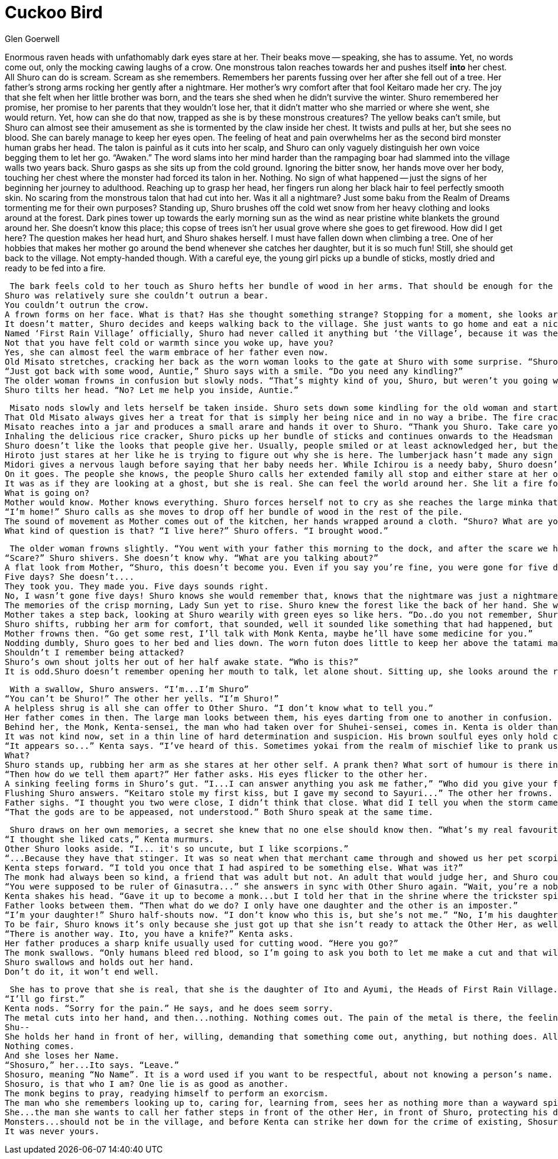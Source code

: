 :doctype: book
:icons: font
:page-background-image: image:Story Scorpion.jpg[pdfwidth=100%]

= Cuckoo Bird
Glen Goerwell

Enormous raven heads with unfathomably dark eyes stare at her. Their beaks move -- speaking, she has to assume. Yet, no words come out, only the mocking cawing laughs of a crow. One monstrous talon reaches towards her and pushes itself *into* her chest. All Shuro can do is scream. Scream as she remembers.
Remembers her parents fussing over her after she fell out of a tree. Her father’s strong arms rocking her gently after a nightmare. Her mother’s wry comfort after that fool Keitaro made her cry. The joy that she felt when her little brother was born, and the tears she shed when he didn’t survive the winter. Shuro remembered her promise, her promise to her parents that they wouldn’t lose her, that it didn’t matter who she married or where she went, she would return.
Yet, how can she do that now, trapped as she is by these monstrous creatures? The yellow beaks can’t smile, but Shuro can almost see their amusement as she is tormented by the claw inside her chest. It twists and pulls at her, but she sees no blood. She can barely manage to keep her eyes open. The feeling of heat and pain overwhelms her as the second bird monster human grabs her head. The talon is painful as it cuts into her scalp, and Shuro can only vaguely distinguish her own voice begging them to let her go.
“Awaken.” The word slams into her mind harder than the rampaging boar had slammed into the village walls two years back.
Shuro gasps as she sits up from the cold ground. Ignoring the bitter snow, her hands move over her body, touching her chest where the monster had forced its talon in her. Nothing. No sign of what happened -- just the signs of her beginning her journey to adulthood. Reaching up to grasp her head, her fingers run along her black hair to feel perfectly smooth skin. No scaring from the monstrous talon that had cut into her.
Was it all a nightmare? Just some baku from the Realm of Dreams tormenting me for their own purposes? Standing up, Shuro brushes off the cold wet snow from her heavy clothing and looks around at the forest. Dark pines tower up towards the early morning sun as the wind as near pristine white blankets the ground around her. She doesn’t know this place; this copse of trees isn’t her usual grove where she goes to get firewood. How did I get here?
The question makes her head hurt, and Shuro shakes herself. I must have fallen down when climbing a tree. One of her hobbies that makes her mother go around the bend whenever she catches her daughter, but it is so much fun! Still, she should get back to the village. Not empty-handed though. With a careful eye, the young girl picks up a bundle of sticks, mostly dried and ready to be fed into a fire.

 The bark feels cold to her touch as Shuro hefts her bundle of wood in her arms. That should be enough for the fires. The winter had come so suddenly this year. The little clouds that form from her breath puff up into the air as she walks. The winter has been so sudden, yet the animals knew somehow. Not one could be seen, almost as if they were hiding from her, but she was just a young girl. Why would they bother? It was for the best really. While bears and wolves don’t usually come this far towards the river, when they did, well, there were stories.
Shuro was relatively sure she couldn’t outrun a bear.
You couldn’t outrun the crow.
A frown forms on her face. What is that? Has she thought something strange? Stopping for a moment, she looks around again at the forest, trying to piece together what had made her feel so uneasy all of a sudden. Her stomach gnaws at her like it had when she had watched Moka confess to Tsuma, not knowing that Tsuma had just gotten engaged to Rika. Shuro knew then she should have warned the other woman, but there had been no time. She had just found out herself and it was all a mess. What was I thinking about?
It doesn’t matter, Shuro decides and keeps walking back to the village. She just wants to go home and eat a nice unadon. They still should have some eels for the rice bowl dish unless father ate them all again. Only she and her father like the oily fish. Her mother claims eel is just too much and sticks to trout or carp. Shuro loves her mother, but they can’t agree on this at all. The thought of them playfully arguing about the best fish brings a smile to her face as she crests a small hill to see the village.
Named ‘First Rain Village’ officially, Shuro had never called it anything but ‘the Village’, because it was the only one she knew. Laid out in a twisting grid surrounded by a firm log palisade, the village is a few li away from the river so that flooding wouldn’t take everyone. It is still close enough for people to go to every day for water and food. Smoke wafts from the chimneys as she begins to hurry to the gate. It will be good to get out of the cold.
Not that you have felt cold or warmth since you woke up, have you?
Yes, she can almost feel the warm embrace of her father even now.
Old Misato stretches, cracking her back as the worn woman looks to the gate at Shuro with some surprise. “Shuro, aren’t you...?”
“Just got back with some wood, Auntie,” Shuro says with a smile. “Do you need any kindling?”
The older woman frowns in confusion but slowly nods. “That’s mighty kind of you, Shuro, but weren’t you going with your father to the dock?”
Shuro tilts her head. “No? Let me help you inside, Auntie.”

 Misato nods slowly and lets herself be taken inside. Shuro sets down some kindling for the old woman and starts a fire for her. It was the least that I should do for an honored elder, Shuro thinks.
That Old Misato always gives her a treat for that is simply her being nice and in no way a bribe. The fire crackles and Shuro bows. “Take care, Auntie. I should really get home,”
Misato reaches into a jar and produces a small arare and hands it over to Shuro. “Thank you Shuro. Take care yourself.”
Inhaling the delicious rice cracker, Shuro picks up her bundle of sticks and continues onwards to the Headsman House, or, as she had always known it, home.
Shuro doesn’t like the looks that people give her. Usually, people smiled or at least acknowledged her, but they never stared at her like she was out of place before.
Hiroto just stares at her like he is trying to figure out why she is here. The lumberjack hasn’t made any sign of noticing her words or hearing her.
Midori gives a nervous laugh before saying that her baby needs her. While Ichirou is a needy baby, Shuro doesn’t hear anything.
On it goes. The people she knows, the people Shuro calls her extended family all stop and either stare at her or just make excuses to leave.
It was as if they are looking at a ghost, but she is real. She can feel the world around her. She lit a fire for the Fortunes’ sake. Shuro huddles, finally feeling cold as she watches her best friend Sayuri babble something about a kettle and run away from her.
What is going on?
Mother would know. Mother knows everything. Shuro forces herself not to cry as she reaches the large minka that she has lived in all her life. The sloping thatched roof towers over her as she steps inside.
“I’m home!” Shuro calls as she moves to drop off her bundle of wood in the rest of the pile.
The sound of movement as Mother comes out of the kitchen, her hands wrapped around a cloth. “Shuro? What are you doing here?”
What kind of question is that? “I live here?” Shuro offers. “I brought wood.”

 The older woman frowns slightly. “You went with your father this morning to the dock, and after the scare we had, I can’t imagine him letting you out of his sight.”
“Scare?” Shuro shivers. She doesn’t know why. “What are you talking about?”
A flat look from Mother, “Shuro, this doesn’t become you. Even if you say you’re fine, you were gone for five days!”
Five days? She doesn’t....
They took you. They made you. Five days sounds right.
No, I wasn’t gone five days! Shuro knows she would remember that, knows that the nightmare was just a nightmare. “Mother,” she begins. “I just went to the forest to get some wood...”
The memories of the crisp morning, Lady Sun yet to rise. Shuro knew the forest like the back of her hand. She was almost a woman herself, and she could handle going to the woods all on her own. Her mother fretting anyways, and her father calming everything down the way he always did....
Mother takes a step back, looking at Shuro wearily with green eyes so like hers. “Do..do you not remember, Shuro? You were lost in the forest. You said a murder of crows had chased you into a cave.”
Shuro shifts, rubbing her arm for comfort, that sounded, well it sounded like something that had happened, but at the same time not to her. It was easy to imagine how the beaks had felt and the talons of course. “...I’m sorry mother, no, I don’t remember that.”
Mother frowns then. “Go get some rest, I’ll talk with Monk Kenta, maybe he’ll have some medicine for you.”
Nodding dumbly, Shuro goes to her bed and lies down. The worn futon does little to keep her above the tatami mats of the bedroom, but with enough blankets, she is comfortable enough. Comfortable enough to doze as her mind tries to figure out why she can’t remember.
Shouldn’t I remember being attacked?
Shuro’s own shout jolts her out of her half awake state. “Who is this?”
It is odd.Shuro doesn’t remember opening her mouth to talk, let alone shout. Sitting up, she looks around the room to see herself standing there, arm outstretched and pointing. Shuro never really liked how she looked, too gangly and awkward. Her green eyes were her best feature. It feels strange to look at her doppelganger, the scratches of beaks and talons visible on her head giving her a character that Shuro lacked.

 With a swallow, Shuro answers. “I’m...I’m Shuro”
“You can’t be Shuro!” The other her yells. “I’m Shuro!”
A helpless shrug is all she can offer to Other Shuro. “I don’t know what to tell you.”
Her father comes in then. The large man looks between them, his eyes darting from one to another in confusion. “Wait...two of you? How?”
Behind her, the Monk, Kenta-sensei, the man who had taken over for Shuhei-sensei, comes in. Kenta is older than her by a few years. Usually Shuro enjoyed watching him from time to time; his handsome face was always so kind.
It was not kind now, set in a thin line of hard determination and suspicion. His brown soulful eyes only hold cunning wisdom as memories flicker through them.
“It appears so...” Kenta says. “I’ve heard of this. Sometimes yokai from the realm of mischief like to prank us humans by impersonating people we love. One of them must be a spirit of some kind.”
What?
Shuro stands up, rubbing her arm as she stares at her other self. A prank then? What sort of humour is there in a joke like this? Why would anyone impersonate her of all people? Yes sometimes she climbs trees and yes sometimes she gossips, but she is just a normal girl. The only thing remotely special is being the daughter of the village headsman. That isn’t enough to...to be worth acting on, is it?
“Then how do we tell them apart?” Her father asks. His eyes flicker to the other her.
A sinking feeling forms in Shuro’s gut. “I...I can answer anything you ask me father,” “Who did you give your first kiss to?” The other her demands.
Flushing Shuro answers. “Keitaro stole my first kiss, but I gave my second to Sayuri...” The other her frowns. “...I never told anyone that.”
Father sighs. “I thought you two were close, I didn’t think that close. What did I tell you when the storm came in and ruined Toshi’s house?”
“That the gods are to be appeased, not understood.” Both Shuro speak at the same time.

 Shuro draws on her own memories, a secret she knew that no one else should know then. “What’s my real favourite animal?”
“I thought she liked cats,” Kenta murmurs.
Other Shuro looks aside. “I... it's so uncute, but I like scorpions.”
“...Because they have that stinger. It was so neat when that merchant came through and showed us her pet scorpion skittering around chasing crickets,” Shuro continues.
Kenta steps forward. “I told you once that I had aspired to be something else. What was it?”
The monk had always been so kind, a friend that was adult but not. An adult that would judge her, and Shuro could remember him telling her that all that pressure was bad for children. It was why he had given up being a noble and become a monk.
“You were supposed to be ruler of Ginasutra...” she answers in sync with Other Shuro again. “Wait, you’re a noble?” Her father asks.
Kenta shakes his head. “Gave it up to become a monk...but I told her that in the shrine where the trickster spirit shouldn’t have been able to overhear.”
Father looks between them. “Then what do we do? I only have one daughter and the other is an imposter.”
“I’m your daughter!” Shuro half-shouts now. “I don’t know who this is, but she’s not me.” “No, I’m his daughter, you fake!” The other Shuro looks ready to jump her.
To be fair, Shuro knows it’s only because she just got up that she isn’t ready to attack the Other Her, as well.
“There is another way. Ito, you have a knife?” Kenta asks.
Her father produces a sharp knife usually used for cutting wood. “Here you go?”
The monk swallows. “Only humans bleed red blood, so I’m going to ask you both to let me make a cut and that will tell us the truth. We can...we can decide what to do after that.”
Shuro swallows and holds out her hand.
Don’t do it, it won’t end well.

 She has to prove that she is real, that she is the daughter of Ito and Ayumi, the Heads of First Rain Village.
“I’ll go first.”
Kenta nods. “Sorry for the pain.” He says, and he does seem sorry.
The metal cuts into her hand, and then...nothing. Nothing comes out. The pain of the metal is there, the feeling of her skin parting is there. But there is no hot gush of red blood, no smell of copper filling the air.
Shu--
She holds her hand in front of her, willing, demanding that something come out, anything, but nothing does. All she can do is stare at the cut on her hand as it slowly begins to knit itself together.
Nothing comes.
And she loses her Name.
“Shosuro,” her...Ito says. “Leave.”
Shosuro, meaning “No Name”. It is a word used if you want to be respectful, about not knowing a person’s name.
Shosuro, is that who I am? One lie is as good as another.
The monk begins to pray, readying himself to perform an exorcism.
The man who she remembers looking up to, caring for, learning from, sees her as nothing more than a wayward spirit.
She...the man she wants to call her father steps in front of the other Her, in front of Shuro, protecting his daughter from a monster.
Monsters...should not be in the village, and before Kenta can strike her down for the crime of existing, Shosuro gathers herself and runs. Runs from *her life.*
It was never yours.
